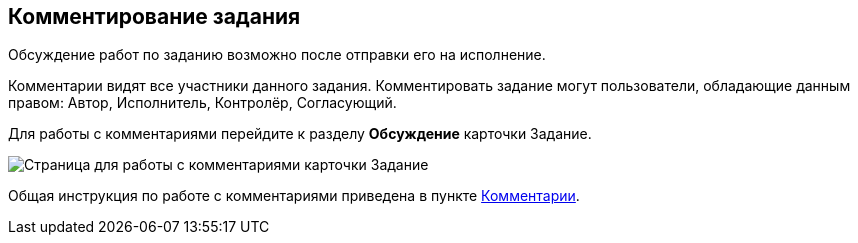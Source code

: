 
== Комментирование задания

Обсуждение работ по заданию возможно после отправки его на исполнение.

Комментарии видят все участники данного задания. Комментировать задание могут пользователи, обладающие данным правом: Автор, Исполнитель, Контролёр, Согласующий.

Для работы с комментариями перейдите к разделу [.keyword .wintitle]*Обсуждение* карточки Задание.

image::tcard_comment.png[Страница для работы с комментариями карточки Задание]

Общая инструкция по работе с комментариями приведена в пункте xref:Comments.adoc[Комментарии].
